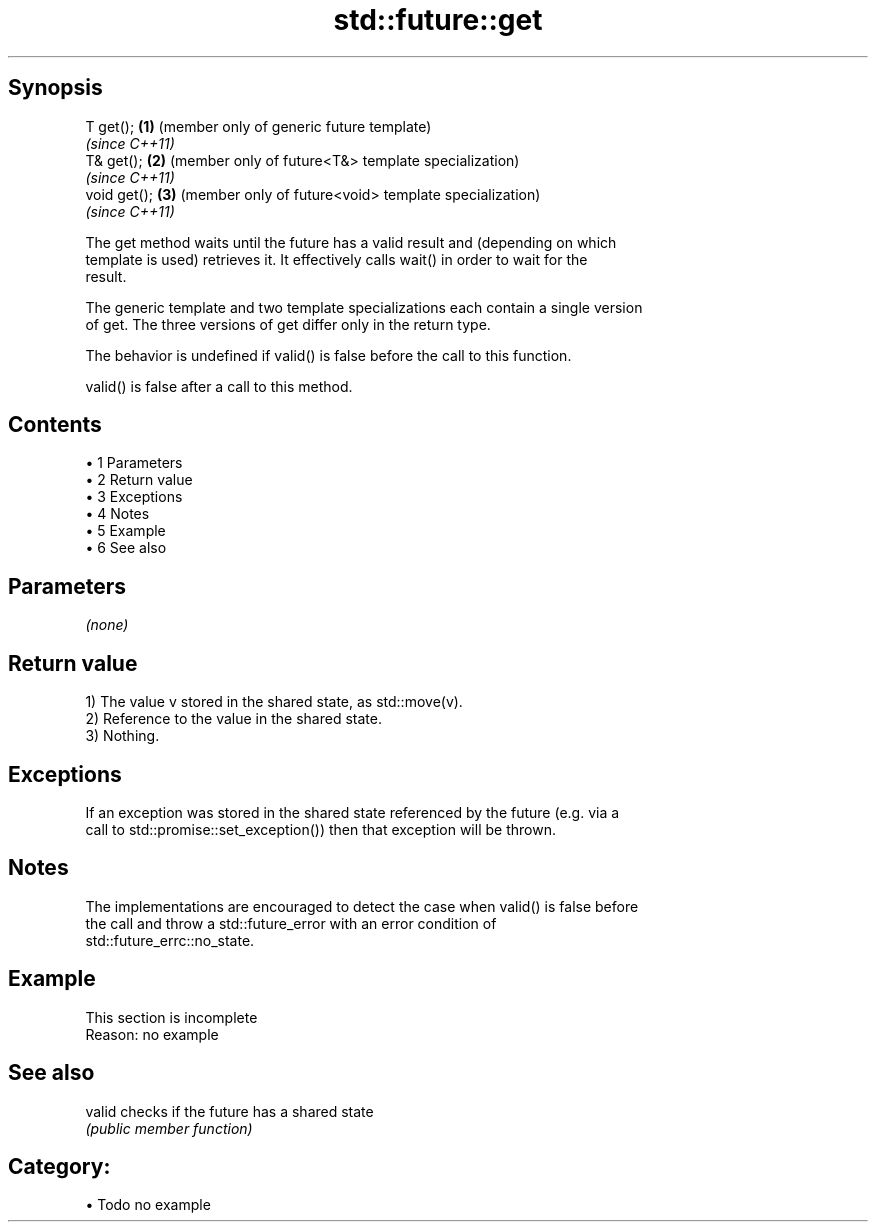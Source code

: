 .TH std::future::get 3 "Apr 19 2014" "1.0.0" "C++ Standard Libary"
.SH Synopsis
   T get();    \fB(1)\fP (member only of generic future template)
                   \fI(since C++11)\fP
   T& get();   \fB(2)\fP (member only of future<T&> template specialization)
                   \fI(since C++11)\fP
   void get(); \fB(3)\fP (member only of future<void> template specialization)
                   \fI(since C++11)\fP

   The get method waits until the future has a valid result and (depending on which
   template is used) retrieves it. It effectively calls wait() in order to wait for the
   result.

   The generic template and two template specializations each contain a single version
   of get. The three versions of get differ only in the return type.

   The behavior is undefined if valid() is false before the call to this function.

   valid() is false after a call to this method.

.SH Contents

     • 1 Parameters
     • 2 Return value
     • 3 Exceptions
     • 4 Notes
     • 5 Example
     • 6 See also

.SH Parameters

   \fI(none)\fP

.SH Return value

   1) The value v stored in the shared state, as std::move(v).
   2) Reference to the value in the shared state.
   3) Nothing.

.SH Exceptions

   If an exception was stored in the shared state referenced by the future (e.g. via a
   call to std::promise::set_exception()) then that exception will be thrown.

.SH Notes

   The implementations are encouraged to detect the case when valid() is false before
   the call and throw a std::future_error with an error condition of
   std::future_errc::no_state.

.SH Example

    This section is incomplete
    Reason: no example

.SH See also

   valid checks if the future has a shared state
         \fI(public member function)\fP

.SH Category:

     • Todo no example
